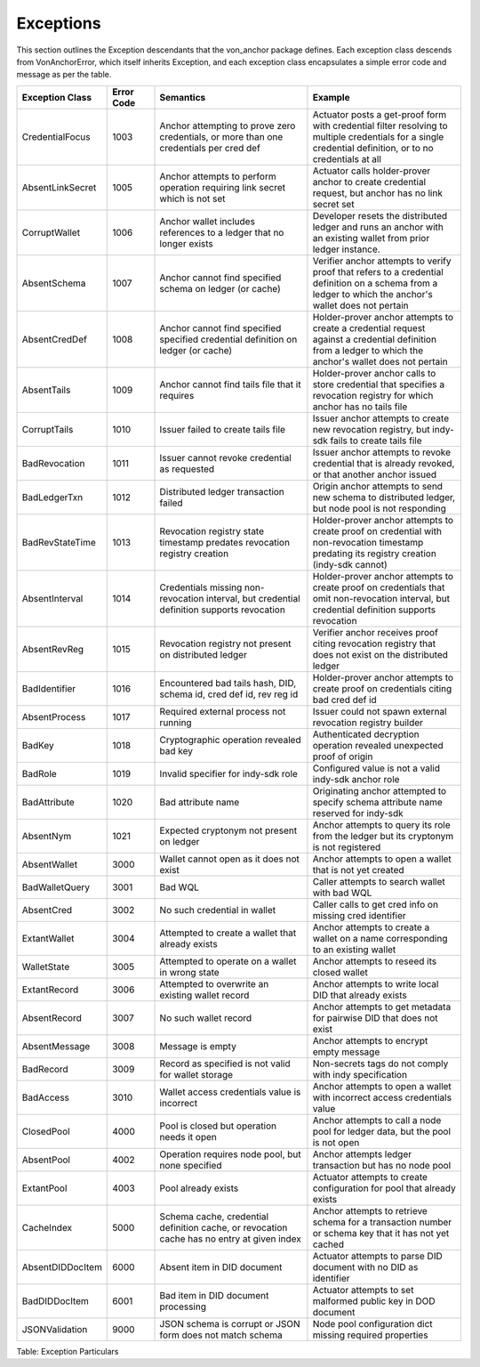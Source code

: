 ****************************
Exceptions
****************************

This section outlines the Exception descendants that the von_anchor package defines. Each exception class descends from VonAnchorError, which itself inherits Exception, and each exception class encapsulates a simple error code and message as per the table.

.. csv-table::
   :header: "Exception Class", "Error Code", "Semantics", "Example"
   :widths: 20, 15, 50, 50


    "CredentialFocus", "1003", "Anchor attempting to prove zero credentials, or more than one credentials per cred def", "Actuator posts a get-proof form with credential filter resolving to multiple credentials for a single credential definition, or to no credentials at all"
    "AbsentLinkSecret", "1005", "Anchor attempts to perform operation requiring link secret which is not set", "Actuator calls holder-prover anchor to create credential request, but anchor has no link secret set"
    "CorruptWallet", "1006", "Anchor wallet includes references to a ledger that no longer exists", "Developer resets the distributed ledger and runs an anchor with an existing wallet from prior ledger instance."
    "AbsentSchema", "1007", "Anchor cannot find specified schema on ledger (or cache)", "Verifier anchor attempts to verify proof that refers to a credential definition on a schema from a ledger to which the anchor's wallet does not pertain"
    "AbsentCredDef", "1008", "Anchor cannot find specified specified credential definition on ledger (or cache)", "Holder-prover anchor attempts to create a credential request against a credential definition from a ledger to which the anchor's wallet does not pertain"
    "AbsentTails", "1009", "Anchor cannot find tails file that it requires", "Holder-prover anchor calls to store credential that specifies a revocation registry for which anchor has no tails file"
    "CorruptTails", "1010", "Issuer failed to create tails file", "Issuer anchor attempts to create new revocation registry, but indy-sdk fails to create tails file"
    "BadRevocation", "1011", "Issuer cannot revoke credential as requested", "Issuer anchor attempts to revoke credential that is already revoked, or that another anchor issued"
    "BadLedgerTxn", "1012", "Distributed ledger transaction failed", "Origin anchor attempts to send new schema to distributed ledger, but node pool is not responding"
    "BadRevStateTime", "1013", "Revocation registry state timestamp predates revocation registry creation", "Holder-prover anchor attempts to create proof on credential with non-revocation timestamp predating its registry creation (indy-sdk cannot)"
    "AbsentInterval", "1014", "Credentials missing non-revocation interval, but credential definition supports revocation", "Holder-prover anchor attempts to create proof on credentials that omit non-revocation interval, but credential definition supports revocation"
    "AbsentRevReg", "1015", "Revocation registry not present on distributed ledger", "Verifier anchor receives proof citing revocation registry that does not exist on the distributed ledger"
    "BadIdentifier", "1016", "Encountered bad tails hash, DID, schema id, cred def id, rev reg id", "Holder-prover anchor attempts to create proof on credentials citing bad cred def id"
    "AbsentProcess", "1017", "Required external process not running", "Issuer could not spawn external revocation registry builder"
    "BadKey", "1018", "Cryptographic operation revealed bad key", "Authenticated decryption operation revealed unexpected proof of origin"
    "BadRole", "1019", "Invalid specifier for indy-sdk role", "Configured value is not a valid indy-sdk anchor role"
    "BadAttribute", "1020", "Bad attribute name", "Originating anchor attempted to specify schema attribute name reserved for indy-sdk"
    "AbsentNym", "1021", "Expected cryptonym not present on ledger", "Anchor attempts to query its role from the ledger but its cryptonym is not registered"
    "AbsentWallet", "3000", "Wallet cannot open as it does not exist", "Anchor attempts to open a wallet that is not yet created"
    "BadWalletQuery", "3001", "Bad WQL", "Caller attempts to search wallet with bad WQL"
    "AbsentCred", "3002", "No such credential in wallet", "Caller calls to get cred info on missing cred identifier"
    "ExtantWallet", "3004", "Attempted to create a wallet that already exists", "Anchor attempts to create a wallet on a name corresponding to an existing wallet"
    "WalletState", "3005", "Attempted to operate on a wallet in wrong state", "Anchor attempts to reseed its closed wallet"
    "ExtantRecord", "3006", "Attempted to overwrite an existing wallet record", "Anchor attempts to write local DID that already exists"
    "AbsentRecord", "3007", "No such wallet record", "Anchor attempts to get metadata for pairwise DID that does not exist"
    "AbsentMessage", "3008", "Message is empty", "Anchor attempts to encrypt empty message"
    "BadRecord", "3009", "Record as specified is not valid for wallet storage", "Non-secrets tags do not comply with indy specification"
    "BadAccess", "3010", "Wallet access credentials value is incorrect", "Anchor attempts to open a wallet with incorrect access credentials value"
    "ClosedPool", "4000", "Pool is closed but operation needs it open", "Anchor attempts to call a node pool for ledger data, but the pool is not open"
    "AbsentPool", "4002", "Operation requires node pool, but none specified", "Anchor attempts ledger transaction but has no node pool"
    "ExtantPool", "4003", "Pool already exists", "Actuator attempts to create configuration for pool that already exists"
    "CacheIndex", "5000", "Schema cache, credential definition cache, or revocation cache has no entry at given index", "Anchor attempts to retrieve schema for a transaction number or schema key that it has not yet cached"
    "AbsentDIDDocItem", "6000", "Absent item in DID document", "Actuator attempts to parse DID document with no DID as identifier"
    "BadDIDDocItem", "6001", "Bad item in DID document processing", "Actuator attempts to set malformed public key in DOD document"
    "JSONValidation", "9000", "JSON schema is corrupt or JSON form does not match schema", "Node pool configuration dict missing required properties"

Table: Exception Particulars
